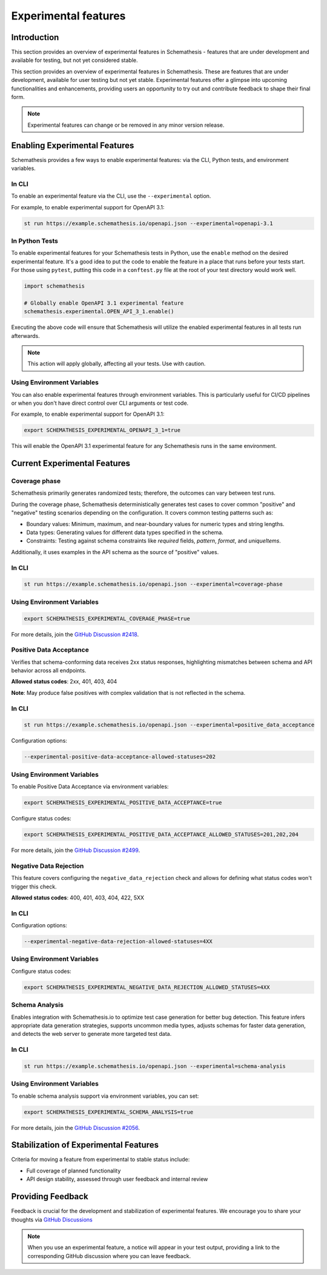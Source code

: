 Experimental features
=====================

Introduction
------------

This section provides an overview of experimental features in Schemathesis - features that are under development and available for testing, but not yet considered stable.

This section provides an overview of experimental features in Schemathesis.
These are features that are under development, available for user testing but not yet stable.
Experimental features offer a glimpse into upcoming functionalities and enhancements, providing users an opportunity to try out and contribute feedback to shape their final form.

.. note::

   Experimental features can change or be removed in any minor version release.

Enabling Experimental Features
------------------------------

Schemathesis provides a few ways to enable experimental features: via the CLI, Python tests, and environment variables.

.. _experimental-cli:

In CLI
~~~~~~

To enable an experimental feature via the CLI, use the ``--experimental`` option.

For example, to enable experimental support for OpenAPI 3.1:

.. code-block:: bash

   st run https://example.schemathesis.io/openapi.json --experimental=openapi-3.1

.. _experimental-python:

In Python Tests
~~~~~~~~~~~~~~~

To enable experimental features for your Schemathesis tests in Python, use the ``enable`` method on the desired experimental feature. It's a good idea to put the code to enable the feature in a place that runs before your tests start. For those using ``pytest``, putting this code in a ``conftest.py`` file at the root of your test directory would work well.

.. code-block:: python

    import schemathesis

    # Globally enable OpenAPI 3.1 experimental feature
    schemathesis.experimental.OPEN_API_3_1.enable()

Executing the above code will ensure that Schemathesis will utilize the enabled experimental features in all tests run afterwards.

.. note::

    This action will apply globally, affecting all your tests. Use with caution.

Using Environment Variables
~~~~~~~~~~~~~~~~~~~~~~~~~~~

You can also enable experimental features through environment variables. This is particularly useful for CI/CD pipelines or when you don't have direct control over CLI arguments or test code.

For example, to enable experimental support for OpenAPI 3.1:

.. code-block:: bash

    export SCHEMATHESIS_EXPERIMENTAL_OPENAPI_3_1=true

This will enable the OpenAPI 3.1 experimental feature for any Schemathesis runs in the same environment.

Current Experimental Features
-----------------------------

.. _coverage-phase:

Coverage phase
~~~~~~~~~~~~~~

Schemathesis primarily generates randomized tests; therefore, the outcomes can vary between test runs.

During the coverage phase, Schemathesis deterministically generates test cases to cover common "positive" and "negative" testing scenarios depending on the configuration. 
It covers common testing patterns such as:

- Boundary values: Minimum, maximum, and near-boundary values for numeric types and string lengths.
- Data types: Generating values for different data types specified in the schema.
- Constraints: Testing against schema constraints like `required` fields, `pattern`, `format`, and `uniqueItems`.

Additionally, it uses examples in the API schema as the source of "positive" values.

In CLI
~~~~~~

.. code-block:: bash

    st run https://example.schemathesis.io/openapi.json --experimental=coverage-phase

Using Environment Variables
~~~~~~~~~~~~~~~~~~~~~~~~~~~

.. code-block:: bash

    export SCHEMATHESIS_EXPERIMENTAL_COVERAGE_PHASE=true

For more details, join the `GitHub Discussion #2418 <https://github.com/schemathesis/schemathesis/discussions/2418>`_.

Positive Data Acceptance
~~~~~~~~~~~~~~~~~~~~~~~~

Verifies that schema-conforming data receives 2xx status responses, highlighting mismatches between schema and API behavior across all endpoints.

**Allowed status codes**: 2xx, 401, 403, 404

**Note**: May produce false positives with complex validation that is not reflected in the schema.

.. _positive-data-acceptance-cli:

In CLI
~~~~~~

.. code-block:: bash

   st run https://example.schemathesis.io/openapi.json --experimental=positive_data_acceptance

Configuration options:

.. code-block:: bash

   --experimental-positive-data-acceptance-allowed-statuses=202

.. _positive-data-acceptance-env-vars:

Using Environment Variables
~~~~~~~~~~~~~~~~~~~~~~~~~~~

To enable Positive Data Acceptance via environment variables:

.. code-block:: bash

    export SCHEMATHESIS_EXPERIMENTAL_POSITIVE_DATA_ACCEPTANCE=true

Configure status codes:

.. code-block:: bash

    export SCHEMATHESIS_EXPERIMENTAL_POSITIVE_DATA_ACCEPTANCE_ALLOWED_STATUSES=201,202,204

For more details, join the `GitHub Discussion #2499 <https://github.com/schemathesis/schemathesis/discussions/2499>`_.

Negative Data Rejection
~~~~~~~~~~~~~~~~~~~~~~~

This feature covers configuring the ``negative_data_rejection`` check and allows for defining what status codes won't trigger this check.

**Allowed status codes**: 400, 401, 403, 404, 422, 5XX

In CLI
~~~~~~

Configuration options:

.. code-block:: bash

   --experimental-negative-data-rejection-allowed-statuses=4XX

Using Environment Variables
~~~~~~~~~~~~~~~~~~~~~~~~~~~

Configure status codes:

.. code-block:: bash

    export SCHEMATHESIS_EXPERIMENTAL_NEGATIVE_DATA_REJECTION_ALLOWED_STATUSES=4XX

Schema Analysis
~~~~~~~~~~~~~~~

Enables integration with Schemathesis.io to optimize test case generation for better bug detection.
This feature infers appropriate data generation strategies, supports uncommon media types, adjusts schemas for faster data generation, and detects the web server to generate more targeted test data. 

.. _schema-analysis-cli:

In CLI
~~~~~~

.. code-block:: bash

  st run https://example.schemathesis.io/openapi.json --experimental=schema-analysis

.. _schema-analysis-env-vars:

Using Environment Variables
~~~~~~~~~~~~~~~~~~~~~~~~~~~

To enable schema analysis support via environment variables, you can set:

.. code-block:: bash

    export SCHEMATHESIS_EXPERIMENTAL_SCHEMA_ANALYSIS=true

For more details, join the `GitHub Discussion #2056 <https://github.com/schemathesis/schemathesis/discussions/2056>`_.

Stabilization of Experimental Features
--------------------------------------

Criteria for moving a feature from experimental to stable status include:

- Full coverage of planned functionality
- API design stability, assessed through user feedback and internal review

Providing Feedback
------------------

Feedback is crucial for the development and stabilization of experimental features. We encourage you to share your thoughts via `GitHub Discussions <https://github.com/schemathesis/schemathesis/discussions>`_

.. note::

   When you use an experimental feature, a notice will appear in your test output, providing a link to the corresponding GitHub discussion where you can leave feedback.
